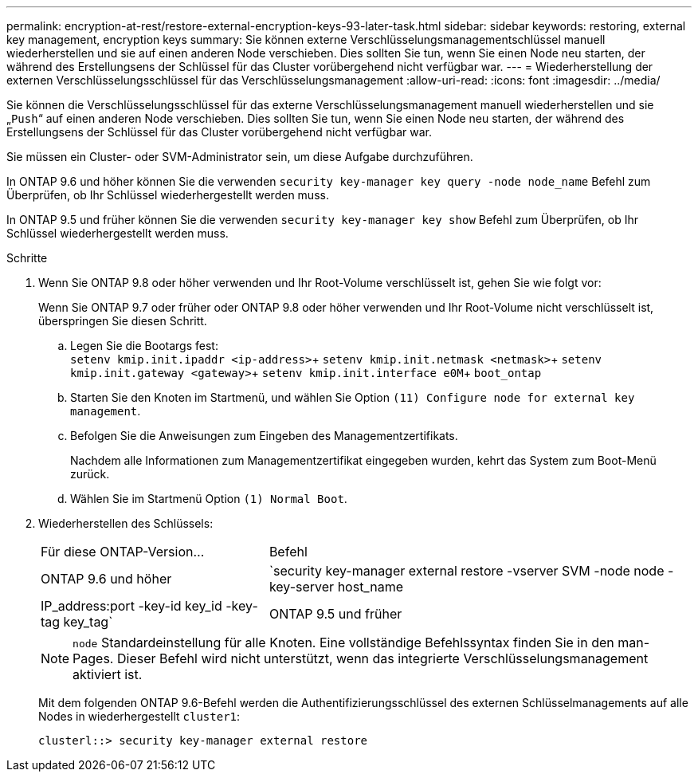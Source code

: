 ---
permalink: encryption-at-rest/restore-external-encryption-keys-93-later-task.html 
sidebar: sidebar 
keywords: restoring, external key management, encryption keys 
summary: Sie können externe Verschlüsselungsmanagementschlüssel manuell wiederherstellen und sie auf einen anderen Node verschieben. Dies sollten Sie tun, wenn Sie einen Node neu starten, der während des Erstellungsens der Schlüssel für das Cluster vorübergehend nicht verfügbar war. 
---
= Wiederherstellung der externen Verschlüsselungsschlüssel für das Verschlüsselungsmanagement
:allow-uri-read: 
:icons: font
:imagesdir: ../media/


[role="lead"]
Sie können die Verschlüsselungsschlüssel für das externe Verschlüsselungsmanagement manuell wiederherstellen und sie „`Push`“ auf einen anderen Node verschieben. Dies sollten Sie tun, wenn Sie einen Node neu starten, der während des Erstellungsens der Schlüssel für das Cluster vorübergehend nicht verfügbar war.

Sie müssen ein Cluster- oder SVM-Administrator sein, um diese Aufgabe durchzuführen.

In ONTAP 9.6 und höher können Sie die verwenden `security key-manager key query -node node_name` Befehl zum Überprüfen, ob Ihr Schlüssel wiederhergestellt werden muss.

In ONTAP 9.5 und früher können Sie die verwenden `security key-manager key show` Befehl zum Überprüfen, ob Ihr Schlüssel wiederhergestellt werden muss.

.Schritte
. Wenn Sie ONTAP 9.8 oder höher verwenden und Ihr Root-Volume verschlüsselt ist, gehen Sie wie folgt vor:
+
Wenn Sie ONTAP 9.7 oder früher oder ONTAP 9.8 oder höher verwenden und Ihr Root-Volume nicht verschlüsselt ist, überspringen Sie diesen Schritt.

+
.. Legen Sie die Bootargs fest: +
`setenv kmip.init.ipaddr <ip-address>`+
`setenv kmip.init.netmask <netmask>`+
`setenv kmip.init.gateway <gateway>`+
`setenv kmip.init.interface e0M`+
`boot_ontap`
.. Starten Sie den Knoten im Startmenü, und wählen Sie Option `(11) Configure node for external key management`.
.. Befolgen Sie die Anweisungen zum Eingeben des Managementzertifikats.
+
Nachdem alle Informationen zum Managementzertifikat eingegeben wurden, kehrt das System zum Boot-Menü zurück.

.. Wählen Sie im Startmenü Option `(1) Normal Boot`.


. Wiederherstellen des Schlüssels:
+
[cols="35,65"]
|===


| Für diese ONTAP-Version... | Befehl 


 a| 
ONTAP 9.6 und höher
 a| 
`security key-manager external restore -vserver SVM -node node -key-server host_name|IP_address:port -key-id key_id -key-tag key_tag`



 a| 
ONTAP 9.5 und früher
 a| 
`security key-manager restore -node node -address IP_address -key-id key_id -key-tag key_tag`

|===
+
[NOTE]
====
`node` Standardeinstellung für alle Knoten. Eine vollständige Befehlssyntax finden Sie in den man-Pages. Dieser Befehl wird nicht unterstützt, wenn das integrierte Verschlüsselungsmanagement aktiviert ist.

====
+
Mit dem folgenden ONTAP 9.6-Befehl werden die Authentifizierungsschlüssel des externen Schlüsselmanagements auf alle Nodes in wiederhergestellt `cluster1`:

+
[listing]
----
clusterl::> security key-manager external restore
----

